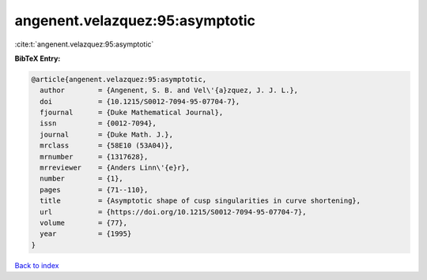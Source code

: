 angenent.velazquez:95:asymptotic
================================

:cite:t:`angenent.velazquez:95:asymptotic`

**BibTeX Entry:**

.. code-block:: bibtex

   @article{angenent.velazquez:95:asymptotic,
     author        = {Angenent, S. B. and Vel\'{a}zquez, J. J. L.},
     doi           = {10.1215/S0012-7094-95-07704-7},
     fjournal      = {Duke Mathematical Journal},
     issn          = {0012-7094},
     journal       = {Duke Math. J.},
     mrclass       = {58E10 (53A04)},
     mrnumber      = {1317628},
     mrreviewer    = {Anders Linn\'{e}r},
     number        = {1},
     pages         = {71--110},
     title         = {Asymptotic shape of cusp singularities in curve shortening},
     url           = {https://doi.org/10.1215/S0012-7094-95-07704-7},
     volume        = {77},
     year          = {1995}
   }

`Back to index <../By-Cite-Keys.html>`_
